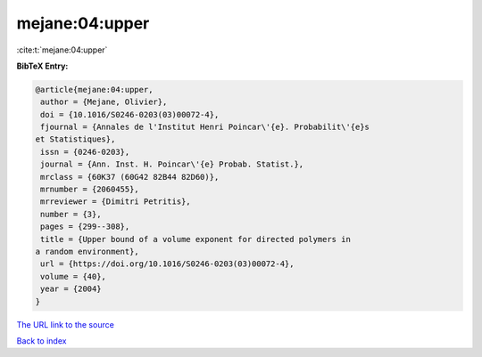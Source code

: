 mejane:04:upper
===============

:cite:t:`mejane:04:upper`

**BibTeX Entry:**

.. code-block:: bibtex

   @article{mejane:04:upper,
    author = {Mejane, Olivier},
    doi = {10.1016/S0246-0203(03)00072-4},
    fjournal = {Annales de l'Institut Henri Poincar\'{e}. Probabilit\'{e}s
   et Statistiques},
    issn = {0246-0203},
    journal = {Ann. Inst. H. Poincar\'{e} Probab. Statist.},
    mrclass = {60K37 (60G42 82B44 82D60)},
    mrnumber = {2060455},
    mrreviewer = {Dimitri Petritis},
    number = {3},
    pages = {299--308},
    title = {Upper bound of a volume exponent for directed polymers in
   a random environment},
    url = {https://doi.org/10.1016/S0246-0203(03)00072-4},
    volume = {40},
    year = {2004}
   }

`The URL link to the source <ttps://doi.org/10.1016/S0246-0203(03)00072-4}>`__


`Back to index <../By-Cite-Keys.html>`__
